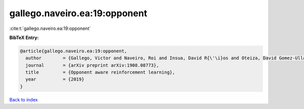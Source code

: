 gallego.naveiro.ea:19:opponent
==============================

:cite:t:`gallego.naveiro.ea:19:opponent`

**BibTeX Entry:**

.. code-block:: bibtex

   @article{gallego.naveiro.ea:19:opponent,
     author        = {Gallego, Victor and Naveiro, Roi and Insua, David R{\'\i}os and Oteiza, David Gomez-Ullate},
     journal       = {arXiv preprint arXiv:1908.08773},
     title         = {Opponent aware reinforcement learning},
     year          = {2019}
   }

`Back to index <../By-Cite-Keys.html>`__
